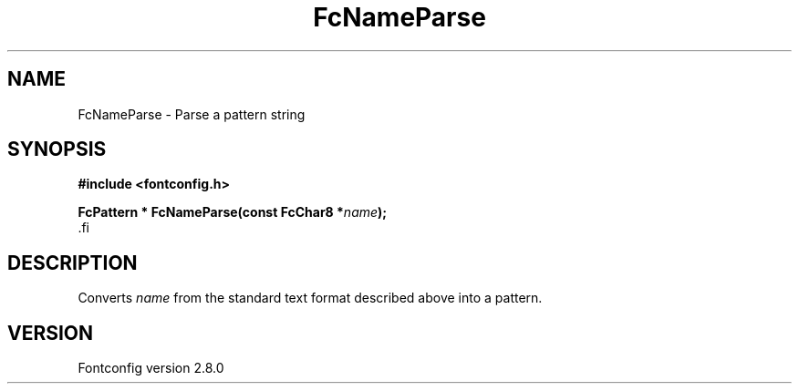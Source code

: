 .\\" auto-generated by docbook2man-spec $Revision: 1.3 $
.TH "FcNameParse" "3" "18 November 2009" "" ""
.SH NAME
FcNameParse \- Parse a pattern string
.SH SYNOPSIS
.nf
\fB#include <fontconfig.h>
.sp
FcPattern * FcNameParse(const FcChar8 *\fIname\fB);
\fR.fi
.SH "DESCRIPTION"
.PP
Converts \fIname\fR from the standard text format described above into a pattern.
.SH "VERSION"
.PP
Fontconfig version 2.8.0
